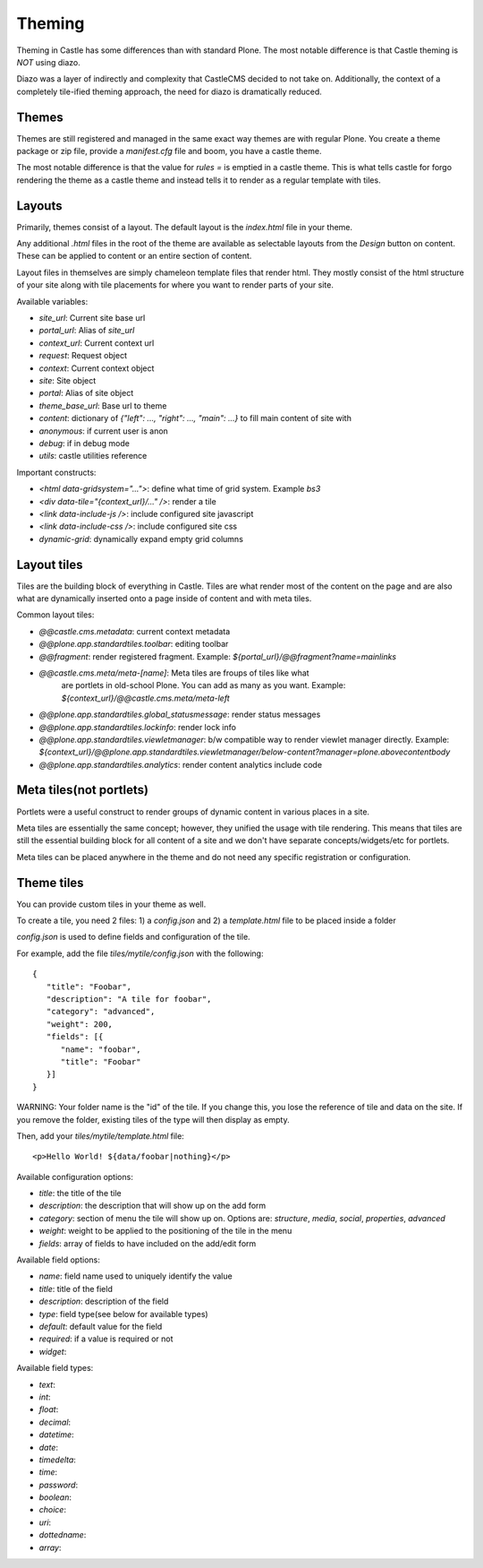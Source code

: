 Theming
=======

Theming in Castle has some differences than with standard Plone. The most
notable difference is that Castle theming is *NOT* using diazo.

Diazo was a layer of indirectly and complexity that CastleCMS decided to
not take on. Additionally, the context of a completely tile-ified theming
approach, the need for diazo is dramatically reduced.


Themes
------

Themes are still registered and managed in the same exact way themes are
with regular Plone. You create a theme package or zip file, provide a
`manifest.cfg` file and boom, you have a castle theme.

The most notable difference is that the value for `rules =` is emptied
in a castle theme. This is what tells castle for forgo rendering the
theme as a castle theme and instead tells it to render as a regular
template with tiles.


Layouts
-------

Primarily, themes consist of a layout. The default layout is the `index.html`
file in your theme.

Any additional `.html` files in the root of the theme are available as selectable
layouts from the `Design` button on content. These can be applied to content
or an entire section of content.

Layout files in themselves are simply chameleon template files that render html. They
mostly consist of the html structure of your site along with tile placements
for where you want to render parts of your site.

Available variables:

- `site_url`: Current site base url
- `portal_url`: Alias of `site_url`
- `context_url`: Current context url
- `request`: Request object
- `context`: Current context object
- `site`: Site object
- `portal`: Alias of site object
- `theme_base_url`: Base url to theme
- `content`: dictionary of `{"left": ..., "right": ..., "main": ...}` to fill main content of site with
- `anonymous`: if current user is anon
- `debug`: if in debug mode
- `utils`: castle utilities reference

Important constructs:

- `<html data-gridsystem="...">`: define what time of grid system. Example `bs3`
- `<div data-tile="{context_url}/..." />`: render a tile
- `<link data-include-js />`: include configured site javascript
- `<link data-include-css />`: include configured site css
- `dynamic-grid`: dynamically expand empty grid columns


Layout tiles
------------

Tiles are the building block of everything in Castle. Tiles are what render most
of the content on the page and are also what are dynamically inserted onto a page
inside of content and with meta tiles.

Common layout tiles:

- `@@castle.cms.metadata`: current context metadata
- `@@plone.app.standardtiles.toolbar`: editing toolbar
- `@@fragment`: render registered fragment. Example: `${portal_url}/@@fragment?name=mainlinks`
- `@@castle.cms.meta/meta-[name]`: Meta tiles are froups of tiles like what
   are portlets in old-school Plone. You can add as many as you want.
   Example: `${context_url}/@@castle.cms.meta/meta-left`
- `@@plone.app.standardtiles.global_statusmessage`: render status messages
- `@@plone.app.standardtiles.lockinfo`: render lock info
- `@@plone.app.standardtiles.viewletmanager`: b/w compatible way to render viewlet
  manager directly. Example: `${context_url}/@@plone.app.standardtiles.viewletmanager/below-content?manager=plone.abovecontentbody`
- `@@plone.app.standardtiles.analytics`: render content analytics include code


Meta tiles(not portlets)
------------------------

Portlets were a useful construct to render groups of dynamic content in
various places in a site.

Meta tiles are essentially the same concept; however, they unified the usage
with tile rendering. This means that tiles are still the essential building
block for all content of a site and we don't have separate concepts/widgets/etc
for portlets.

Meta tiles can be placed anywhere in the theme and do not need any specific
registration or configuration.


Theme tiles
-----------

You can provide custom tiles in your theme as well.

To create a tile, you need 2 files: 1) a `config.json` and 2) a `template.html` file
to be placed inside a folder

`config.json` is used to define fields and configuration of the tile.

For example, add the file `tiles/mytile/config.json` with the following::

   {
      "title": "Foobar",
      "description": "A tile for foobar",
      "category": "advanced",
      "weight": 200,
      "fields": [{
         "name": "foobar",
         "title": "Foobar"
      }]
   }

WARNING: Your folder name is the "id" of the tile. If you change this,
you lose the reference of tile and data on the site. If you remove the folder,
existing tiles of the type will then display as empty.

Then, add your `tiles/mytile/template.html` file::

   <p>Hello World! ${data/foobar|nothing}</p>

Available configuration options:

- `title`: the title of the tile
- `description`: the description that will show up on the add form
- `category`: section of menu the tile will show up on. Options are:
  `structure`, `media`, `social`, `properties`, `advanced`
- `weight`: weight to be applied to the positioning of the tile in the menu
- `fields`: array of fields to have included on the add/edit form


Available field options:

- `name`: field name used to uniquely identify the value
- `title`: title of the field
- `description`: description of the field
- `type`: field type(see below for available types)
- `default`: default value for the field
- `required`: if a value is required or not
- `widget`: 


Available field types:

- `text`:
- `int`:
- `float`:
- `decimal`:
- `datetime`:
- `date`:
- `timedelta`:
- `time`:
- `password`:
- `boolean`:
- `choice`:
- `uri`:
- `dottedname`:
- `array`:

